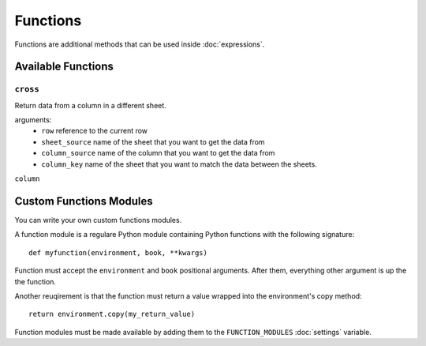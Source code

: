 .. _functions:

Functions
---------

Functions are additional methods that can be used inside :doc:`expressions`.

Available Functions
===================

``cross``
~~~~~~~~~

Return data from a column in a different sheet.

arguments:
    * ``row`` reference to the current row
    * ``sheet_source`` name of the sheet that you want to get the data from
    * ``column_source`` name of the column that you want to get the data from
    * ``column_key`` name of the sheet that you want to match the data between the sheets.

``column``


Custom Functions Modules
========================

You can write your own custom functions modules.

A function module is a regulare Python module containing Python functions with the following signature::

    def myfunction(environment, book, **kwargs)

Function must accept the ``environment`` and ``book`` positional arguments. After them, everything other argument is up the the function.

Another reuqirement is that the function must return a value wrapped into the environment's copy method::

    return environment.copy(my_return_value)

Function modules must be made available by adding them to the ``FUNCTION_MODULES`` :doc:`settings` variable.
